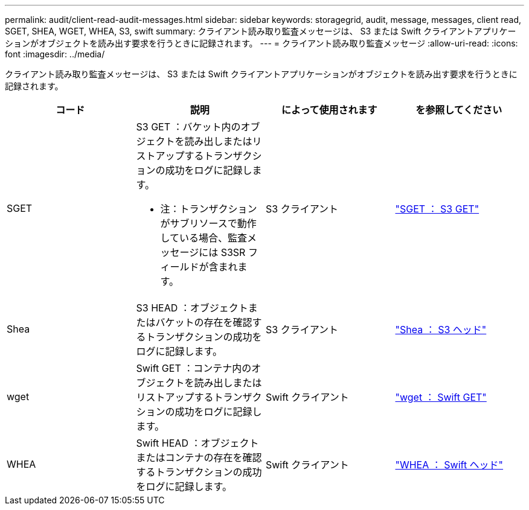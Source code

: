 ---
permalink: audit/client-read-audit-messages.html 
sidebar: sidebar 
keywords: storagegrid, audit, message, messages, client read, SGET, SHEA, WGET, WHEA, S3, swift 
summary: クライアント読み取り監査メッセージは、 S3 または Swift クライアントアプリケーションがオブジェクトを読み出す要求を行うときに記録されます。 
---
= クライアント読み取り監査メッセージ
:allow-uri-read: 
:icons: font
:imagesdir: ../media/


[role="lead"]
クライアント読み取り監査メッセージは、 S3 または Swift クライアントアプリケーションがオブジェクトを読み出す要求を行うときに記録されます。

|===
| コード | 説明 | によって使用されます | を参照してください 


 a| 
SGET
 a| 
S3 GET ：バケット内のオブジェクトを読み出しまたはリストアップするトランザクションの成功をログに記録します。

* 注：トランザクションがサブリソースで動作している場合、監査メッセージには S3SR フィールドが含まれます。
 a| 
S3 クライアント
 a| 
link:sget-s3-get.html["SGET ： S3 GET"]



 a| 
Shea
 a| 
S3 HEAD ：オブジェクトまたはバケットの存在を確認するトランザクションの成功をログに記録します。
 a| 
S3 クライアント
 a| 
link:shea-s3-head.html["Shea ： S3 ヘッド"]



 a| 
wget
 a| 
Swift GET ：コンテナ内のオブジェクトを読み出しまたはリストアップするトランザクションの成功をログに記録します。
 a| 
Swift クライアント
 a| 
link:wget-swift-get.html["wget ： Swift GET"]



 a| 
WHEA
 a| 
Swift HEAD ：オブジェクトまたはコンテナの存在を確認するトランザクションの成功をログに記録します。
 a| 
Swift クライアント
 a| 
link:whea-swift-head.html["WHEA ： Swift ヘッド"]

|===